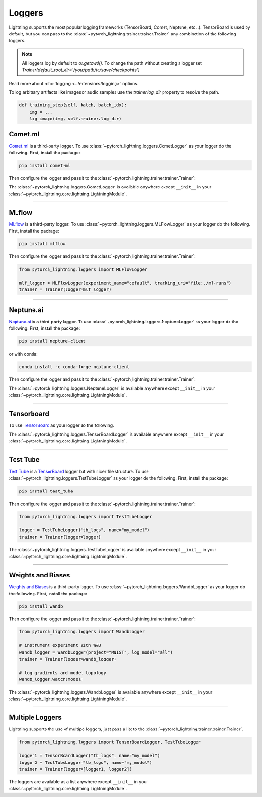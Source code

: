 .. testsetup:: *

    from pytorch_lightning.trainer.trainer import Trainer
    from pytorch_lightning.core.lightning import LightningModule

.. _loggers:

*******
Loggers
*******

Lightning supports the most popular logging frameworks (TensorBoard, Comet, Neptune, etc...). TensorBoard is used by default,
but you can pass to the :class:`~pytorch_lightning.trainer.trainer.Trainer` any combination of the following loggers.

.. note::

    All loggers log by default to `os.getcwd()`. To change the path without creating a logger set
    `Trainer(default_root_dir='/your/path/to/save/checkpoints')`

Read more about :doc:`logging <../extensions/logging>` options.

To log arbitrary artifacts like images or audio samples use the `trainer.log_dir` property to resolve
the path.

.. code-block:: python

    def training_step(self, batch, batch_idx):
        img = ...
        log_image(img, self.trainer.log_dir)

Comet.ml
========

`Comet.ml <https://www.comet.ml/site/>`_ is a third-party logger.
To use :class:`~pytorch_lightning.loggers.CometLogger` as your logger do the following.
First, install the package:

.. code-block:: bash

    pip install comet-ml

Then configure the logger and pass it to the :class:`~pytorch_lightning.trainer.trainer.Trainer`:

.. testcode::

    import os
    from pytorch_lightning.loggers import CometLogger

    comet_logger = CometLogger(
        api_key=os.environ.get("COMET_API_KEY"),
        workspace=os.environ.get("COMET_WORKSPACE"),  # Optional
        save_dir=".",  # Optional
        project_name="default_project",  # Optional
        rest_api_key=os.environ.get("COMET_REST_API_KEY"),  # Optional
        experiment_name="default",  # Optional
    )
    trainer = Trainer(logger=comet_logger)

The :class:`~pytorch_lightning.loggers.CometLogger` is available anywhere except ``__init__`` in your
:class:`~pytorch_lightning.core.lightning.LightningModule`.

.. testcode::

    class MyModule(LightningModule):
        def any_lightning_module_function_or_hook(self):
            some_img = fake_image()
            self.logger.experiment.add_image("generated_images", some_img, 0)

.. seealso::
    :class:`~pytorch_lightning.loggers.CometLogger` docs.

----------------

MLflow
======

`MLflow <https://mlflow.org/>`_ is a third-party logger.
To use :class:`~pytorch_lightning.loggers.MLFlowLogger` as your logger do the following.
First, install the package:

.. code-block:: bash

    pip install mlflow

Then configure the logger and pass it to the :class:`~pytorch_lightning.trainer.trainer.Trainer`:

.. code-block:: python

    from pytorch_lightning.loggers import MLFlowLogger

    mlf_logger = MLFlowLogger(experiment_name="default", tracking_uri="file:./ml-runs")
    trainer = Trainer(logger=mlf_logger)

.. seealso::
    :class:`~pytorch_lightning.loggers.MLFlowLogger` docs.

----------------

Neptune.ai
==========

`Neptune.ai <https://neptune.ai/>`_ is a third-party logger.
To use :class:`~pytorch_lightning.loggers.NeptuneLogger` as your logger do the following.
First, install the package:

.. code-block:: bash

    pip install neptune-client

or with conda:

.. code-block:: bash

    conda install -c conda-forge neptune-client

Then configure the logger and pass it to the :class:`~pytorch_lightning.trainer.trainer.Trainer`:

.. testcode::

    from pytorch_lightning.loggers import NeptuneLogger

    neptune_logger = NeptuneLogger(
        api_key="ANONYMOUS",                                 # replace with your own
        project="common/new-pytorch-lightning-integration",  # format "<WORKSPACE/PROJECT>"
        tags=["training", "resnet"],                         # optional
    )
    trainer = Trainer(logger=neptune_logger)

The :class:`~pytorch_lightning.loggers.NeptuneLogger` is available anywhere except ``__init__`` in your
:class:`~pytorch_lightning.core.lightning.LightningModule`.

.. testcode::

    class MyModule(LightningModule):
        def any_lightning_module_function_or_hook(self):
            # generic recipe for logging custom metadata
            metadata = ...
            self.logger.experiment["your/metadata/structure"].log(metadata)

.. seealso::
    :class:`~pytorch_lightning.loggers.NeptuneLogger` docs.

    User guide in
    `Neptune docs <https://docs.neptune.ai/integrations-and-supported-tools/model-training/pytorch-lightning>`_.

----------------

Tensorboard
===========

To use `TensorBoard <https://pytorch.org/docs/stable/tensorboard.html>`_ as your logger do the following.

.. testcode::

    from pytorch_lightning.loggers import TensorBoardLogger

    logger = TensorBoardLogger("tb_logs", name="my_model")
    trainer = Trainer(logger=logger)

The :class:`~pytorch_lightning.loggers.TensorBoardLogger` is available anywhere except ``__init__`` in your
:class:`~pytorch_lightning.core.lightning.LightningModule`.

.. testcode::

    class MyModule(LightningModule):
        def any_lightning_module_function_or_hook(self):
            some_img = fake_image()
            self.logger.experiment.add_image("generated_images", some_img, 0)

.. seealso::
    :class:`~pytorch_lightning.loggers.TensorBoardLogger` docs.

----------------

Test Tube
=========

`Test Tube <https://github.com/williamFalcon/test-tube>`_ is a
`TensorBoard <https://pytorch.org/docs/stable/tensorboard.html>`_  logger but with nicer file structure.
To use :class:`~pytorch_lightning.loggers.TestTubeLogger` as your logger do the following.
First, install the package:

.. code-block:: bash

    pip install test_tube

Then configure the logger and pass it to the :class:`~pytorch_lightning.trainer.trainer.Trainer`:

.. code-block:: python

    from pytorch_lightning.loggers import TestTubeLogger

    logger = TestTubeLogger("tb_logs", name="my_model")
    trainer = Trainer(logger=logger)

The :class:`~pytorch_lightning.loggers.TestTubeLogger` is available anywhere except ``__init__`` in your
:class:`~pytorch_lightning.core.lightning.LightningModule`.

.. testcode::

    class MyModule(LightningModule):
        def any_lightning_module_function_or_hook(self):
            some_img = fake_image()
            self.logger.experiment.add_image("generated_images", some_img, 0)

.. seealso::
    :class:`~pytorch_lightning.loggers.TestTubeLogger` docs.

----------------

Weights and Biases
==================

`Weights and Biases <https://docs.wandb.ai/integrations/lightning/>`_ is a third-party logger.
To use :class:`~pytorch_lightning.loggers.WandbLogger` as your logger do the following.
First, install the package:

.. code-block:: bash

    pip install wandb

Then configure the logger and pass it to the :class:`~pytorch_lightning.trainer.trainer.Trainer`:

.. code-block:: python

    from pytorch_lightning.loggers import WandbLogger

    # instrument experiment with W&B
    wandb_logger = WandbLogger(project="MNIST", log_model="all")
    trainer = Trainer(logger=wandb_logger)

    # log gradients and model topology
    wandb_logger.watch(model)

The :class:`~pytorch_lightning.loggers.WandbLogger` is available anywhere except ``__init__`` in your
:class:`~pytorch_lightning.core.lightning.LightningModule`.

.. testcode::

    class MyModule(LightningModule):
        def any_lightning_module_function_or_hook(self):
            some_img = fake_image()
            self.log({"generated_images": [wandb.Image(some_img, caption="...")]})

.. seealso::
    :class:`~pytorch_lightning.loggers.WandbLogger` docs.

----------------

Multiple Loggers
================

Lightning supports the use of multiple loggers, just pass a list to the
:class:`~pytorch_lightning.trainer.trainer.Trainer`.

.. code-block:: python

    from pytorch_lightning.loggers import TensorBoardLogger, TestTubeLogger

    logger1 = TensorBoardLogger("tb_logs", name="my_model")
    logger2 = TestTubeLogger("tb_logs", name="my_model")
    trainer = Trainer(logger=[logger1, logger2])

The loggers are available as a list anywhere except ``__init__`` in your
:class:`~pytorch_lightning.core.lightning.LightningModule`.

.. testcode::

    class MyModule(LightningModule):
        def any_lightning_module_function_or_hook(self):
            some_img = fake_image()
            # Option 1
            self.logger.experiment[0].add_image("generated_images", some_img, 0)
            # Option 2
            self.logger[0].experiment.add_image("generated_images", some_img, 0)
